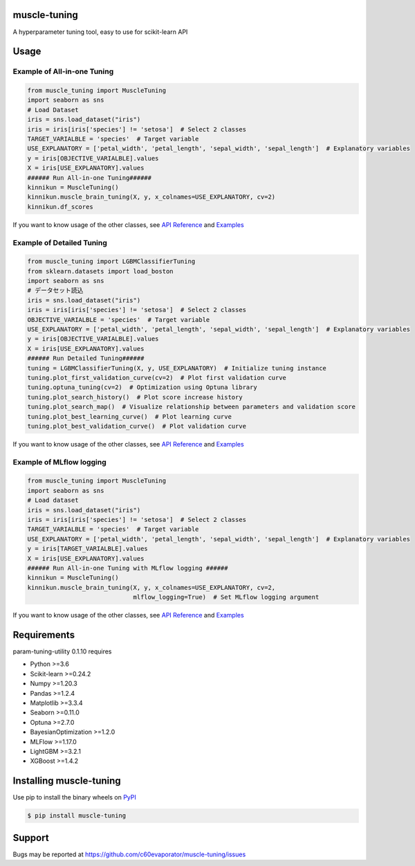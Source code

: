 =============
muscle-tuning
=============

|python| |pypi| |license|

.. |python| image:: https://img.shields.io/pypi/pyversions/muscle-tuning
   :target: https://www.python.org/

.. |pypi| image:: https://img.shields.io/pypi/v/muscle-tuning?color=blue
   :target: https://pypi.org/project/muscle-tuning/

.. |license| image:: https://img.shields.io/pypi/l/muscle-tuning?color=blue
   :target: https://github.com/c60evaporator/muscle-tuning/blob/master/LICENSE

A hyperparameter tuning tool, easy to use for scikit-learn API

=====
Usage
=====

Example of All-in-one Tuning
============================

.. code-block:: python

    from muscle_tuning import MuscleTuning
    import seaborn as sns
    # Load Dataset
    iris = sns.load_dataset("iris")
    iris = iris[iris['species'] != 'setosa']  # Select 2 classes
    TARGET_VARIALBLE = 'species'  # Target variable
    USE_EXPLANATORY = ['petal_width', 'petal_length', 'sepal_width', 'sepal_length']  # Explanatory variables
    y = iris[OBJECTIVE_VARIALBLE].values
    X = iris[USE_EXPLANATORY].values
    ###### Run All-in-one Tuning######
    kinnikun = MuscleTuning()
    kinnikun.muscle_brain_tuning(X, y, x_colnames=USE_EXPLANATORY, cv=2)
    kinnikun.df_scores

.. image:: https://user-images.githubusercontent.com/59557625/140383755-bca64ab3-1593-47ef-8401-affcd0b20a0a.png
   :width: 320px

.. image:: https://user-images.githubusercontent.com/59557625/145702196-50f6781e-2ca2-4cbf-9344-ab58cb08d34b.png
   :width: 480px

If you want to know usage of the other classes, see `API Reference
<https://c60evaporator.github.io/muscle-tuning/muscle_tuning.html>`__ and `Examples
<https://github.com/c60evaporator/muscle-tuning/tree/master/examples/muscle_brain_tuning>`__

Example of Detailed Tuning
==========================

.. code-block:: python

    from muscle_tuning import LGBMClassifierTuning
    from sklearn.datasets import load_boston
    import seaborn as sns
    # データセット読込
    iris = sns.load_dataset("iris")
    iris = iris[iris['species'] != 'setosa']  # Select 2 classes
    OBJECTIVE_VARIALBLE = 'species'  # Target variable
    USE_EXPLANATORY = ['petal_width', 'petal_length', 'sepal_width', 'sepal_length']  # Explanatory variables
    y = iris[OBJECTIVE_VARIALBLE].values
    X = iris[USE_EXPLANATORY].values
    ###### Run Detailed Tuning######
    tuning = LGBMClassifierTuning(X, y, USE_EXPLANATORY)  # Initialize tuning instance
    tuning.plot_first_validation_curve(cv=2)  # Plot first validation curve
    tuning.optuna_tuning(cv=2)  # Optimization using Optuna library
    tuning.plot_search_history()  # Plot score increase history
    tuning.plot_search_map()  # Visualize relationship between parameters and validation score
    tuning.plot_best_learning_curve()  # Plot learning curve
    tuning.plot_best_validation_curve()  # Plot validation curve

.. image:: https://user-images.githubusercontent.com/59557625/145702586-8b341344-625c-46b3-a9ee-89cb592b1800.png
   :width: 320px

.. image:: https://user-images.githubusercontent.com/59557625/145702594-cc4b2194-2ed0-40b0-8a83-94ebd8162818.png
   :width: 480px

.. image:: https://user-images.githubusercontent.com/59557625/145702643-70e3b1f2-66aa-4619-9703-57402b3669aa.png
   :width: 320px

If you want to know usage of the other classes, see `API Reference
<https://c60evaporator.github.io/muscle-tuning/each_estimators.html>`__ and `Examples
<https://github.com/c60evaporator/muscle-tuning/tree/master/examples/method_examples>`__

Example of MLflow logging
=========================

.. code-block:: python

    from muscle_tuning import MuscleTuning
    import seaborn as sns
    # Load dataset
    iris = sns.load_dataset("iris")
    iris = iris[iris['species'] != 'setosa']  # Select 2 classes
    TARGET_VARIALBLE = 'species'  # Target variable
    USE_EXPLANATORY = ['petal_width', 'petal_length', 'sepal_width', 'sepal_length']  # Explanatory variables
    y = iris[TARGET_VARIALBLE].values
    X = iris[USE_EXPLANATORY].values
    ###### Run All-in-one Tuning with MLflow logging ######
    kinnikun = MuscleTuning()
    kinnikun.muscle_brain_tuning(X, y, x_colnames=USE_EXPLANATORY, cv=2,
                                 mlflow_logging=True)  # Set MLflow logging argument

.. image:: https://user-images.githubusercontent.com/59557625/145711588-be0e393f-be7b-4833-b17a-05eecd6ad014.png
   :width: 640px

If you want to know usage of the other classes, see `API Reference
<https://c60evaporator.github.io/muscle-tuning/muscle_tuning.html#muscle_tuning.muscle_tuning.MuscleTuning.muscle_brain_tuning>`__ and `Examples
<https://github.com/c60evaporator/muscle-tuning/tree/master/examples/mlflow>`__


============
Requirements
============
param-tuning-utility 0.1.10 requires

* Python >=3.6
* Scikit-learn >=0.24.2
* Numpy >=1.20.3
* Pandas >=1.2.4
* Matplotlib >=3.3.4
* Seaborn >=0.11.0
* Optuna >=2.7.0
* BayesianOptimization >=1.2.0
* MLFlow >=1.17.0
* LightGBM >=3.2.1
* XGBoost >=1.4.2

========================
Installing muscle-tuning
========================
Use pip to install the binary wheels on `PyPI <https://pypi.org/project/muscle-tuning/>`__

.. code-block:: console

    $ pip install muscle-tuning

=======
Support
=======
Bugs may be reported at https://github.com/c60evaporator/muscle-tuning/issues
